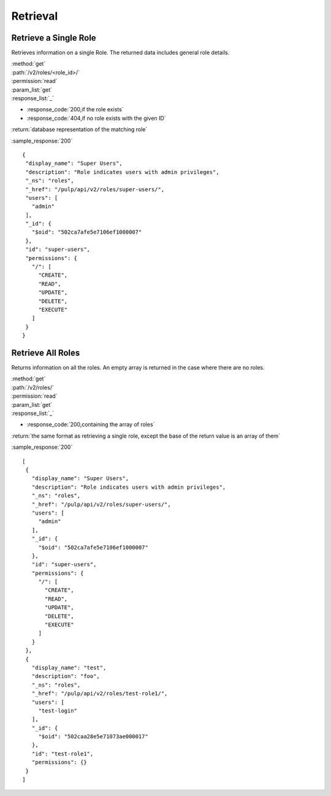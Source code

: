 Retrieval
=========

Retrieve a Single Role
--------------------------

Retrieves information on a single Role. The returned data includes
general role details.

| :method:`get`
| :path:`/v2/roles/<role_id>/`
| :permission:`read`
| :param_list:`get`

| :response_list:`_`

* :response_code:`200,if the role exists`
* :response_code:`404,if no role exists with the given ID`

| :return:`database representation of the matching role`

:sample_response:`200` ::

 {
  "display_name": "Super Users", 
  "description": "Role indicates users with admin privileges", 
  "_ns": "roles", 
  "_href": "/pulp/api/v2/roles/super-users/", 
  "users": [
    "admin"
  ], 
  "_id": {
    "$oid": "502ca7afe5e7106ef1000007"
  }, 
  "id": "super-users", 
  "permissions": {
    "/": [
      "CREATE", 
      "READ", 
      "UPDATE", 
      "DELETE", 
      "EXECUTE"
    ]
  }
 } 



Retrieve All Roles
----------------------

Returns information on all the roles. An empty array is returned in the case
where there are no roles.

| :method:`get`
| :path:`/v2/roles/`
| :permission:`read`
| :param_list:`get`

| :response_list:`_`

* :response_code:`200,containing the array of roles`

| :return:`the same format as retrieving a single role, except the base of the return value is an array of them`

:sample_response:`200` ::

 [
  {
    "display_name": "Super Users", 
    "description": "Role indicates users with admin privileges", 
    "_ns": "roles", 
    "_href": "/pulp/api/v2/roles/super-users/", 
    "users": [
      "admin"
    ], 
    "_id": {
      "$oid": "502ca7afe5e7106ef1000007"
    }, 
    "id": "super-users", 
    "permissions": {
      "/": [
        "CREATE", 
        "READ", 
        "UPDATE", 
        "DELETE", 
        "EXECUTE"
      ]
    }
  }, 
  {
    "display_name": "test", 
    "description": "foo", 
    "_ns": "roles", 
    "_href": "/pulp/api/v2/roles/test-role1/", 
    "users": [
      "test-login"
    ], 
    "_id": {
      "$oid": "502caa28e5e71073ae000017"
    }, 
    "id": "test-role1", 
    "permissions": {}
  }
 ]

